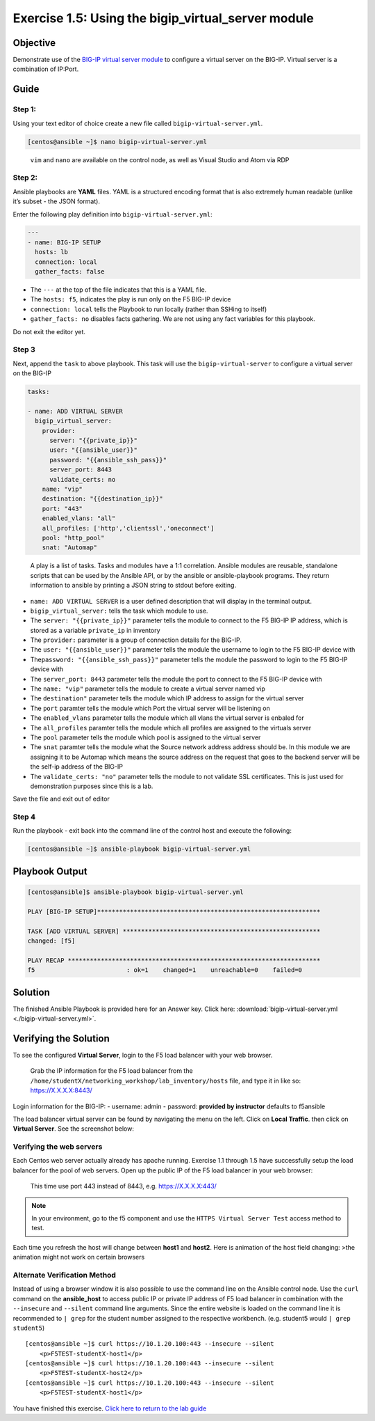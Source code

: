 .. _1.5-add-virtual-server:

Exercise 1.5: Using the bigip_virtual_server module
###################################################

Objective
=========

Demonstrate use of the `BIG-IP virtual server
module <https://docs.ansible.com/ansible/latest/modules/bigip_virtual_server_module.html>`__
to configure a virtual server on the BIG-IP. Virtual server is a
combination of IP:Port.

Guide
=====

Step 1:
-------

Using your text editor of choice create a new file called
``bigip-virtual-server.yml``.

.. code-block:: shell-session

   [centos@ansible ~]$ nano bigip-virtual-server.yml

..

   ``vim`` and ``nano`` are available on the control node, as well as
   Visual Studio and Atom via RDP

Step 2:
-------

Ansible playbooks are **YAML** files. YAML is a structured encoding
format that is also extremely human readable (unlike it’s subset - the
JSON format).

Enter the following play definition into ``bigip-virtual-server.yml``:

.. code-block:: yaml

   ---
   - name: BIG-IP SETUP
     hosts: lb
     connection: local
     gather_facts: false

-  The ``---`` at the top of the file indicates that this is a YAML
   file.
-  The ``hosts: f5``, indicates the play is run only on the F5 BIG-IP
   device
-  ``connection: local`` tells the Playbook to run locally (rather than
   SSHing to itself)
-  ``gather_facts: no`` disables facts gathering. We are not using any
   fact variables for this playbook.

Do not exit the editor yet.

Step 3
------

Next, append the ``task`` to above playbook. This task will use the
``bigip-virtual-server`` to configure a virtual server on the BIG-IP

.. code-block:: yaml

     tasks:

     - name: ADD VIRTUAL SERVER
       bigip_virtual_server:
         provider:
           server: "{{private_ip}}"
           user: "{{ansible_user}}"
           password: "{{ansible_ssh_pass}}"
           server_port: 8443
           validate_certs: no
         name: "vip"
         destination: "{{destination_ip}}"
         port: "443"
         enabled_vlans: "all"
         all_profiles: ['http','clientssl','oneconnect']
         pool: "http_pool"
         snat: "Automap"

..

   A play is a list of tasks. Tasks and modules have a 1:1 correlation.
   Ansible modules are reusable, standalone scripts that can be used by
   the Ansible API, or by the ansible or ansible-playbook programs. They
   return information to ansible by printing a JSON string to stdout
   before exiting.

-  ``name: ADD VIRTUAL SERVER`` is a user defined description that will
   display in the terminal output.
-  ``bigip_virtual_server:`` tells the task which module to use.
-  The ``server: "{{private_ip}}"`` parameter tells the module to
   connect to the F5 BIG-IP IP address, which is stored as a variable
   ``private_ip`` in inventory
-  The ``provider:`` parameter is a group of connection details for the
   BIG-IP.
-  The ``user: "{{ansible_user}}"`` parameter tells the module the
   username to login to the F5 BIG-IP device with
-  The\ ``password: "{{ansible_ssh_pass}}"`` parameter tells the module
   the password to login to the F5 BIG-IP device with
-  The ``server_port: 8443`` parameter tells the module the port to
   connect to the F5 BIG-IP device with
-  The ``name: "vip"`` parameter tells the module to create a virtual
   server named vip
-  The ``destination"`` parameter tells the module which IP address to
   assign for the virtual server
-  The ``port`` paramter tells the module which Port the virtual server
   will be listening on
-  The ``enabled_vlans`` parameter tells the module which all vlans the
   virtual server is enbaled for
-  The ``all_profiles`` paramter tells the module which all profiles are
   assigned to the virtuals server
-  The ``pool`` parameter tells the module which pool is assigned to the
   virtual server
-  The ``snat`` paramter tells the module what the Source network
   address address should be. In this module we are assigning it to be
   Automap which means the source address on the request that goes to
   the backend server will be the self-ip address of the BIG-IP
-  The ``validate_certs: "no"`` parameter tells the module to not
   validate SSL certificates. This is just used for demonstration
   purposes since this is a lab.

Save the file and exit out of editor

Step 4
------

Run the playbook - exit back into the command line of the control host
and execute the following:

.. code-block:: shell-session

   [centos@ansible ~]$ ansible-playbook bigip-virtual-server.yml

Playbook Output
===============

.. code-block:: yaml

   [centos@ansible]$ ansible-playbook bigip-virtual-server.yml

   PLAY [BIG-IP SETUP]*************************************************************

   TASK [ADD VIRTUAL SERVER] ******************************************************
   changed: [f5]

   PLAY RECAP *********************************************************************
   f5                         : ok=1    changed=1    unreachable=0    failed=0

Solution
========

The finished Ansible Playbook is provided here for an Answer key. Click
here:
:download:`bigip-virtual-server.yml <./bigip-virtual-server.yml>`.

Verifying the Solution
======================

To see the configured **Virtual Server**, login to the F5 load balancer
with your web browser.

   Grab the IP information for the F5 load balancer from the
   ``/home/studentX/networking_workshop/lab_inventory/hosts`` file, and
   type it in like so: https://X.X.X.X:8443/

Login information for the BIG-IP: - username: admin - password:
**provided by instructor** defaults to f5ansible

The load balancer virtual server can be found by navigating the menu on
the left. Click on **Local Traffic**. then click on **Virtual Server**.
See the screenshot below: |f5 vip image|

Verifying the web servers
-------------------------

Each Centos web server actually already has apache running. Exercise 1.1
through 1.5 have successfully setup the load balancer for the pool of
web servers. Open up the public IP of the F5 load balancer in your web
browser:

   This time use port 443 instead of 8443, e.g. https://X.X.X.X:443/

.. note::
   In your environment, go to the f5 component and use the
   ``HTTPS Virtual Server Test`` access method to test.

Each time you refresh the host will change between **host1** and
**host2**. Here is animation of the host field changing: |animation|
>the animation might not work on certain browsers

Alternate Verification Method
-----------------------------

Instead of using a browser window it is also possible to use the command
line on the Ansible control node. Use the ``curl`` command on the
**ansible_host** to access public IP or private IP address of F5 load
balancer in combination with the ``--insecure`` and ``--silent`` command
line arguments. Since the entire website is loaded on the command line
it is recommended to ``| grep`` for the student number assigned to the
respective workbench. (e.g. student5 would ``| grep student5``)

::

   [centos@ansible ~]$ curl https://10.1.20.100:443 --insecure --silent
       <p>F5TEST-studentX-host1</p>
   [centos@ansible ~]$ curl https://10.1.20.100:443 --insecure --silent
       <p>F5TEST-studentX-host2</p>
   [centos@ansible ~]$ curl https://10.1.20.100:443 --insecure --silent
       <p>F5TEST-studentX-host1</p>

You have finished this exercise. `Click here to return to the lab
guide <..>`__

.. |f5 vip image| image:: f5vip.png
.. |animation| image:: animation.gif

